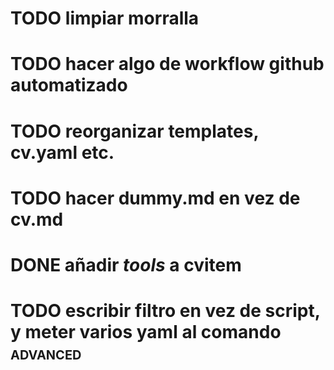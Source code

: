 * TODO limpiar morralla
* TODO hacer algo de workflow github automatizado
* TODO reorganizar templates, cv.yaml etc.
* TODO hacer dummy.md en vez de cv.md
* DONE añadir /tools/ a cvitem
* TODO escribir filtro en vez de script, y meter varios yaml al comando :advanced:

